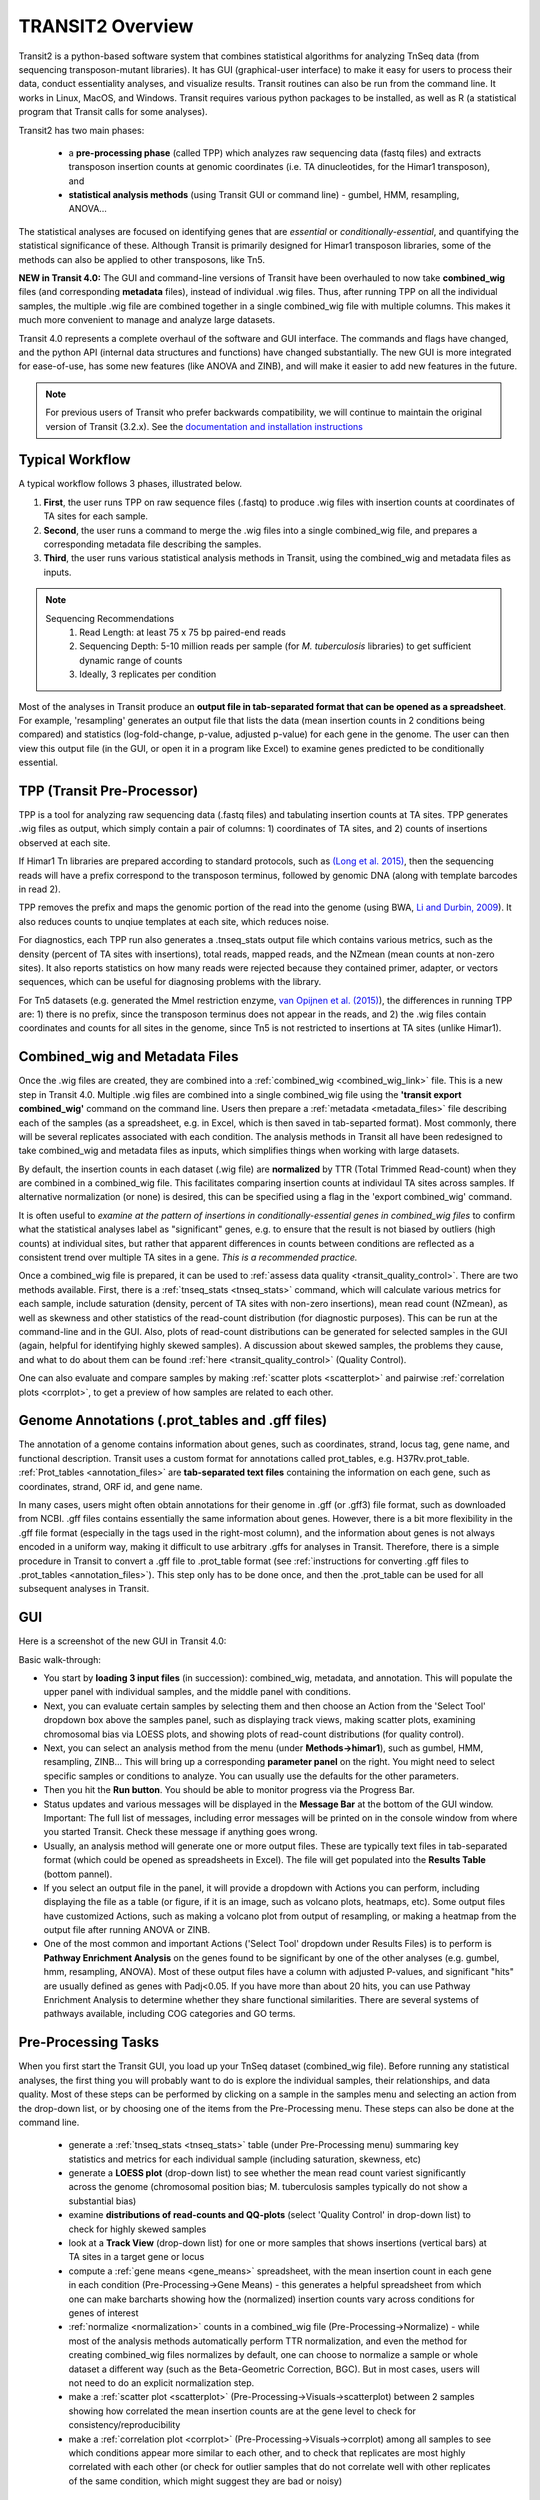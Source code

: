 



TRANSIT2 Overview
=================


Transit2 is a python-based software system that combines statistical
algorithms for analyzing TnSeq data (from sequencing transposon-mutant
libraries).  It has GUI (graphical-user interface) to make it easy for
users to process their data, conduct essentiality analyses, and visualize results.
Transit routines can also be run from the command line.  It works in
Linux, MacOS, and Windows.  Transit requires various python
packages to be installed, as well as R (a statistical program that Transit calls for
some analyses).

Transit2 has two main phases: 

 * a **pre-processing phase** (called TPP) which analyzes raw sequencing data (fastq files) and extracts transposon insertion counts at genomic coordinates (i.e. TA dinucleotides, for the Himar1 transposon), and   

 * **statistical analysis methods** (using Transit GUI or command line) - gumbel, HMM, resampling, ANOVA...

The statistical analyses are focused on identifying genes
that are *essential* or *conditionally-essential*, and quantifying the
statistical significance of these.  Although Transit is primarily
designed for Himar1 transposon libraries, some of the methods can also
be applied to other transposons, like Tn5.

**NEW in Transit 4.0:**
The GUI and command-line versions of Transit have been 
overhauled to now take **combined_wig** files (and corresponding **metadata** files),
instead of individual .wig files.
Thus, after running TPP on all the individual samples,
the multiple .wig file are combined together in a single combined_wig file
with multiple columns.  This makes it much more convenient to 
manage and analyze large datasets.

Transit 4.0 represents a complete overhaul of the software and GUI interface.
The commands and flags have changed, and the python API (internal data structures
and functions) have changed substantially.  The new GUI is more integrated for ease-of-use,
has some new features (like ANOVA and ZINB), and will make it easier to add new features
in the future.


.. Note::

  For previous users of Transit who prefer backwards compatibility,
  we will continue to maintain the original version of Transit (3.2.x). 
  See the `documentation and installation instructions <https://transit.readthedocs.io/en/latest/transit_overview.html>`_


Typical Workflow
----------------

A typical workflow follows 3 phases, illustrated below.

1. **First**, the user runs TPP on raw sequence files (.fastq) to produce .wig files with insertion counts at coordinates of TA sites for each sample.
2. **Second**, the user runs a command to merge the .wig files into a single combined_wig file, and prepares a corresponding metadata file describing the samples.
3. **Third**, the user runs various statistical analysis methods in Transit, using the combined_wig and metadata files as inputs.

.. NOTE::
    Sequencing Recommendations
        1. Read Length: at least 75 x 75 bp paired-end reads 
        2. Sequencing Depth: 5-10 million reads per sample (for *M. tuberculosis* libraries) to get sufficient dynamic range of counts 
        3. Ideally, 3 replicates per condition
        
Most of the analyses in Transit produce an **output file in tab-separated format that can be 
opened as a spreadsheet**.  For example, 'resampling' generates an output file
that lists the data (mean insertion counts in 2 conditions being compared) and statistics (log-fold-change, p-value, adjusted p-value)
for each gene in the genome.  The user can then view this output file (in the GUI, or open it in a program like Excel)
to examine genes predicted to be conditionally essential.

.. image:: _images/Transit_flow_chart2b.png
   :width: 600
   :align: center



TPP (Transit Pre-Processor)
---------------------------

TPP is a tool for analyzing raw sequencing data (.fastq files)
and tabulating insertion counts at TA sites.
TPP generates .wig files as output, which 
simply contain a pair of columns: 1) coordinates of TA sites,
and 2) counts of insertions observed at each site.

If Himar1 Tn libraries are prepared according to standard protocols,
such as `(Long et al. 2015) <https://pubmed.ncbi.nlm.nih.gov/25636614/>`_, 
then the sequencing reads will have a prefix
correspond to the transposon terminus, followed by genomic DNA (along with template barcodes in read 2).

TPP removes the prefix and maps the genomic portion of the read into
the genome (using BWA, `Li and Durbin, 2009 <https://pubmed.ncbi.nlm.nih.gov/19451168/>`_).  
It also reduces counts to unqiue
templates at each site, which reduces noise.

For diagnostics, each TPP run also generates a .tnseq_stats output file
which contains various metrics, such as the density (percent of TA sites
with insertions), total reads, mapped reads, and the NZmean (mean counts at non-zero sites).
It also reports statistics on how many reads were rejected because they contained
primer, adapter, or vectors sequences, which can be useful for diagnosing problems with the library.


For Tn5 datasets (e.g. generated the MmeI restriction enzyme, 
`van Opijnen et al. (2015) <https://www.ncbi.nlm.nih.gov/pmc/articles/PMC4696536/>`_), 
the differences in running TPP are: 
1) there is no prefix, since the transposon terminus does not appear in the reads, 
and 2) the .wig files contain coordinates and counts for all sites in the 
genome, since Tn5 is not restricted to insertions at TA sites (unlike Himar1).


Combined_wig and Metadata Files
-------------------------------

Once the .wig files are created, they are combined into a :ref:`combined_wig <combined_wig_link>`
file.  This is a new step in Transit 4.0.  Multiple .wig files are
combined into a single combined_wig file using the **'transit export
combined_wig'** command on the command line.  Users then prepare a
:ref:`metadata <metadata_files>` file describing each of the samples (as a spreadsheet,
e.g. in Excel, which is then saved in tab-separted format).  Most
commonly, there will be several replicates associated with
each condition.  The analysis methods in Transit all have been redesigned
to take combined_wig and metadata files as inputs, which simplifies
things when working with large datasets.

By default, the insertion counts in each dataset (.wig file) are **normalized**
by TTR (Total Trimmed Read-count) when they are combined in a combined_wig file.
This facilitates comparing insertion counts at individaul TA sites across samples.
If alternative normalization (or none) is desired, this can be specified
using a flag in the 'export combined_wig' command.

It is often useful to *examine at the pattern of insertions in conditionally-essential genes
in combined_wig files* to confirm what the statistical analyses label as "significant" genes,
e.g. to ensure that the result is not biased by outliers (high counts) at individual sites,
but rather that apparent differences in counts between conditions are reflected as a consistent trend
over multiple TA sites in a gene.  *This is a recommended practice.*

Once a combined_wig file is prepared, it can be used to
:ref:`assess data quality <transit_quality_control>`. There are two methods
available.  First, there is a :ref:`tnseq_stats <tnseq_stats>` command, which will
calculate various metrics for each sample, include saturation
(density, percent of TA sites with non-zero insertions), mean read
count (NZmean), as well as skewness and other statistics of the
read-count distribution (for diagnostic purposes).  This can be run at
the command-line and in the GUI. Also, plots of read-count
distributions can be generated for selected samples in the GUI (again,
helpful for identifying highly skewed samples).  A discussion about
skewed samples, the problems they cause, and what to do about them can be
found :ref:`here <transit_quality_control>` (Quality Control).

One can also evaluate and compare samples by making :ref:`scatter plots <scatterplot>` and pairwise :ref:`correlation plots <corrplot>`,
to get a preview of how samples are related to each other.

.. image:: _images/glyc_chol_corrplot.png
   :width: 300
   :align: center




Genome Annotations (.prot_tables and .gff files)
------------------

The annotation of a genome contains information about genes, such as
coordinates, strand, locus tag, gene name, and functional description.
Transit uses a custom format for annotations called prot_tables,
e.g. H37Rv.prot_table.  :ref:`Prot_tables <annotation_files>` are **tab-separated text files**
containing the information on each gene, such as coordinates, strand, ORF id, and gene name.

In many cases, users might often obtain annotations for their genome
in .gff (or .gff3) file format, such as downloaded from NCBI.  .gff
files contains essentially the same information about genes.  However,
there is a bit more flexibility in the .gff file format (especially in
the tags used in the right-most column), and the information about
genes is not always encoded in a uniform way, making it difficult to
use arbitrary .gffs for analyses in Transit.  Therefore, there is a
simple procedure in Transit to convert a .gff file to .prot_table
format (see 
:ref:`instructions for converting .gff files to .prot_tables <annotation_files>`).  
This step only has to be done once, and then the .prot_table can be used
for all subsequent analyses in Transit.



GUI
---

Here is a screenshot of the new GUI in Transit 4.0:

.. image:: _images/Transit4.0_GUI.png
   :width: 1000
   :align: center

Basic walk-through:

* You start by **loading 3 input files** (in succession): combined_wig, metadata, and annotation. This will populate the upper panel with individual samples, and the middle panel with conditions.

* Next, you can evaluate certain samples by selecting them and then choose an Action from the 'Select Tool' dropdown box above the samples panel, such as displaying track views, making scatter plots, examining chromosomal bias via LOESS plots, and showing plots of read-count distributions (for quality control).

* Next, you can select an analysis method from the menu (under **Methods->himar1**), such as gumbel, HMM, resampling, ZINB...  This will bring up a corresponding **parameter panel** on the right.  You might need to select specific samples or conditions to analyze. You can usually use the defaults for the other parameters. 

* Then you hit the **Run button**. You should be able to monitor progress via the Progress Bar.

* Status updates and various messages will be displayed in the **Message Bar** at the bottom of the GUI window. Important: The full list of messages, including error messages will be printed on in the console window from where you started Transit. Check these message if anything goes wrong.

* Usually, an analysis method will generate one or more output files.  These are typically text files in tab-separated format (which could be opened as spreadsheets in Excel). The file will get populated into the **Results Table** (bottom pannel).

* If you select an output file in the panel, it will provide a dropdown with Actions you can perform, including  displaying the file as a table (or figure, if it is an image, such as volcano plots, heatmaps, etc). Some output files have customized Actions, such as making a volcano plot from output of resampling, or making a heatmap from the output file after running ANOVA or ZINB.

* One of the most common and important Actions ('Select Tool' dropdown under Results Files) is to perform is **Pathway Enrichment Analysis** on the genes found to be significant by one of the other analyses (e.g. gumbel, hmm, resampling, ANOVA). Most of these output files have a column with adjusted P-values, and significant "hits" are usually defined as genes with Padj<0.05.  If you have more than about 20 hits, you can use Pathway Enrichment Analysis to determine whether they share functional similarities.  There are several systems of pathways available, including COG categories and GO terms.


Pre-Processing Tasks
--------------------

When you first start the Transit GUI, you load up your TnSeq dataset (combined_wig file).
Before running any statistical analyses, the first thing you will probably want to
do is explore the individual samples, their relationships, and data quality.
Most of these steps can be performed by clicking on a sample in the samples menu
and selecting an action from the drop-down list, or by choosing one of the items from
the Pre-Processing menu.  These steps can also be done at the command line.

 * generate a :ref:`tnseq_stats <tnseq_stats>` table (under Pre-Processing menu) summaring key statistics and metrics for each individual sample (including saturation, skewness, etc)

 * generate a **LOESS plot** (drop-down list) to see whether the mean read count variest significantly across the genome (chromosomal position bias; M. tuberculosis samples typically do not show a substantial bias)

 * examine **distributions of read-counts and QQ-plots** (select 'Quality Control' in drop-down list) to check for highly skewed samples 

 * look at a **Track View** (drop-down list) for one or more samples that shows insertions (vertical bars) at TA sites in a target gene or locus

 * compute a :ref:`gene means <gene_means>` spreadsheet, with the mean insertion count in each gene in each condition (Pre-Processing->Gene Means) - this generates a helpful spreadsheet from which one can make barcharts showing how the (normalized) insertion counts vary across conditions for genes of interest

 * :ref:`normalize <normalization>` counts in a combined_wig file (Pre-Processing->Normalize) - while most of the analysis methods automatically perform TTR normalization, and even the method for creating combined_wig files normalizes by default, one can choose to normalize a sample or whole dataset a different way (such as the Beta-Geometric Correction, BGC).  But in most cases, users will not need to do an explicit normalization step.
 
 * make a :ref:`scatter plot <scatterplot>` (Pre-Processing->Visuals->scatterplot) between 2 samples showing how correlated the mean insertion counts are at the gene level to check for consistency/reproducibility

 * make a :ref:`correlation plot <corrplot>` (Pre-Processing->Visuals->corrplot) among all samples to see which conditions appear more similar to each other, and to check that replicates are most highly correlated with each other (or check for outlier samples that do not correlate well with other replicates of the same condition, which might suggest they are bad or noisy)


Statistical Analysis Methods
----------------------------

The analysis methods available in Transit are divided into 3 categories:

* Methods for analyzing **single conditions** or datasets and identifying *essential genes*

  * :ref:`Gumbel method <gumbel>` - looks for genes with larges 'gaps', or consecutive sequences of TA sites without insertions

  * :ref:`Hidden Markov Model <HMM>` (HMM) - assigns genes to one of 4 states: ES (essential), GD (growth-defect), NE (non-essential), or GA (growth-advantaged), based on magnitudes of insertion counts (reflecting fitness effects of mutants)

* Methods for **pairwise comparisons of datasets** (e.g. between a treatment and control condition) to identify *conditionally essential genes*

  * :ref:`resampling` - a non-parametric test using permutations of insertion counts to simulate a null distribution of difference in mean counts for each gene

  * :ref:`Mann-Whiney U-test <Utest>` - another non-parametric test based on comparison of rank-ordering of insertion counts in each gene

* Methods for analyzing **multiple conditions** (>=2) to identify genes which exhibit *significant variability* of insertion counts across conditions 

  * :ref:`ANOVA`

  * :ref:`ZINB` - similar to ANOVA, but uses the Zero-Inflated Negative Binomial disribution to model counts; this method has options for testing for *interactions among covariates*

  * :ref:`Genetic Interaction <genetic-interactions>` analysis - this is a special case customized for testing interactions between 2 variables in a 2x2 experimental design (4 conditions)


Analyses for Tn5 Datasets
-------------------------

Although Transit was originally designed for analyzing Himar1 TnSeq datasets,
many of the methods can be adapted for analyzing datasets that use other transposons like Tn5.
The main difference is that the Himar1 transposon is restricted to insertions at 
TA dinucleotide sites, whereas Tn5 is capable of inserting more broadly at any coordinate
in the genome.

**1/3/2023:** Previously (in Transit versions up through 3.2.7), we
had a few statistical methods that were customized for analyzing Tn5
datasets.  These have been temporarily disabled during the transition
to Transit 4.0.  We will be adding back in the Tn5 analysis methods
soon... (in a future release, like 4.1)


Results and Post-Processing
---------------------------

Most of the analysis methods in Transit generate output files
that can be opened as spreadsheets in a program like Excel.
The output files are generally **tab-separated** text files, with
header lines demarcated by '#' as prefixes.

For most of the analysis methods, the output file contains 
a row for each gene in the genome with information relevant to
the statistical test, usually ending in columns labeled "P-value" and "Adj P-value" (Padj).
The P-value is calculated based on the statistical test, and then
all the P-values are adjusted by the Benjamini-Hochberg procedure
to correct for multiple testing (aiming to limit the false discovery rate to FDR<5%).

In Transit, **hits** (or significant genes in the test) are generally
defined as those with **Padj<0.05**, which can be identified in the
output files by sorting on the "Adj P-value" column.


After the user runs a TRANSIT Analysis Method, various functions can
be performed on the output file to better understand the results of
the analyis performed.  If using the GUI, the output file is visible
in the *Results Panel*, along with a summary (params and outcomes). 
Click on the file and
select one of the following (availablity depends on analysis that was
run) from the action drop-down:

* Display Table - an external window will appear in an spreadsheet-like format for you to view the file

* Volcano Plot - an external window will appear that displays a plot of the LFCs vs. log10(pvalue) with a horizontal line indicating the thresold of significance

* Display Heatmap - an external window will appear of clustered conditions and significant hits resulting from the analysis. This file will be also saved to your folder of choice
  and placed in the results pane, which then can be viewed by selection of the "View" option in the action dropdown.

* :ref:`Pathway Enrichment <GSEA>` Analysis - this will search for significantly enriched pathways among the hits (Padj<0.05) in the selected file in the Results Panel (e.g. an output file from an analysis like resampling, ANOVA, etc)



Command Line
------------

The analysis methods in Transit are also described in this `PDF manual
<https://orca1.tamu.edu/essentiality/transit/transit-manual.pdf>`_ , focusing on 
command-line operations.


Most of the methods in Transit can be run from the command line.
Typically, you run this as follows:

::

  > python TRANSIT_PATH/src/transit.py <command> args...

Remember to use python3.

Commands include: gumbel, resampling, hmm, GI, tnseq_stats, anova...
If you run 'python TRANSIT_PATH/src/transit.py --help', it will print out the full list of available commands.

::

  > python TRANSIT_PATH/src/transit.py --help
  The available subcommands are:
     anova 
     gi 
     gumbel
     hmm
     ...

The arguments would be whatever input files, options, and flags are appropriate for a given command.
Generally, flags with "--" require an argument, whereas flags with "-" do not.

If you want a reminder of the **usage** for given command, use run that command without any arguments.
For example:

::

  > python3 TRANSIT_PATH/src/transit.py anova
    Usage: python3 src/transit.py  anova <combined_wig_file> <metadata_file> <annotation_file> <output_file> [Optional Arguments]

    Optional Arguments:
        --include-conditions <cond1,...> := Comma-separated list of conditions to use for analysis (Default: all)
        --exclude-conditions <cond1,...> := Comma-separated list of conditions to exclude (Default: none)
        --n <string> := Normalization method. Default: --n TTR
        --ref <cond> := which condition(s) to use as a reference for calculating LFCs (comma-separated if multiple conditions)
        --iN    <N>  := Ignore TAs within given percentage (e.g. 5) of N terminus. Default: --iN 0
        --iC    <N>  := Ignore TAs within given percentage (e.g. 5) of C terminus. Default: --iC 0
        --PC    <N>  := pseudocounts to use for calculating LFCs. Default: --PC 5
        --alpha <N>  := value added to mse in F-test for moderated anova (makes genes with low counts less significant). Default: --alpha 1000
        -winz      := winsorize insertion counts for each gene in each condition (replace max cnt with 2nd highest; helps mitigate effect of outliers)



Developers
----------

=======================  ============  ==============================================================================
 Name                    Time Active          Contact Information
=======================  ============  ==============================================================================
Thomas R. Ioerger        2015-Present  `http://faculty.cs.tamu.edu/ioerger/ <http://faculty.cs.tamu.edu/ioerger/>`_
Michael A. DeJesus       2015-2018     `http://mad-lab.org <http://mad-lab.org>`_
Chaitra Ambadipudi       2015
Eric Nelson              2016
Siddharth Subramaniyam   2018
Sanjeevani Choudhery     2021-
Jeff Hykin               2022-
=======================  ============  ==============================================================================




References
----------


If you use TRANSIT, please cite the following reference:


.. [DeJesus2015TRANSIT] `DeJesus, M.A., Ambadipudi, C., Baker, R., Sassetti, C., and Ioerger, T.R. (2015). TRANSIT - a Software Tool for Himar1 TnSeq Analysis. PLOS Computational Biology, 11(10):e1004401 <http://journals.plos.org/ploscompbiol/article?id=10.1371/journal.pcbi.1004401>`_



Development of TRANSIT is funded by the National Institutes of Health (www.nih.gov/) grant U19 AI107774.



Other references for methods utilized by TRANSIT:



.. [DeJesus2013]  `DeJesus, M.A., Zhang, Y.J., Sassettti, C.M., Rubin, E.J.,
  Sacchettini, J.C., and Ioerger, T.R. (2013). Bayesian analysis of gene essentiality based on sequencing of transposon insertion libraries. Bioinformatics, 29(6):695-703. <http://www.ncbi.nlm.nih.gov/pubmed/23361328>`_


.. [DeJesus2013HMM] `DeJesus, M.A., Ioerger, T.R. A Hidden Markov Model for identifying essential and growth-defect regions in bacterial genomes from transposon insertion sequencing data. BMC Bioinformatics. 2013. 14:303 <http://www.ncbi.nlm.nih.gov/pubmed/24103077>`_


.. [DeJesus2014] `DeJesus, M.A. and Ioerger, T.R. (2014). Capturing uncertainty by modeling local transposon insertion frequencies improves discrimination of essential genes. IEEE Transactions on Computational Biology and Bioinformatics, 12(1):92-102. <http://www.ncbi.nlm.nih.gov/pubmed/26357081>`_



.. [DeJesus2016] `DeJesus, M.A. and Ioerger, T.R. (2016). Normalization of transposon-mutant library sequencing datasets to improve identification of conditionally essential genes. Journal of Bioinformatics and Computational Biology, 14(3):1642004 <http://www.ncbi.nlm.nih.gov/pubmed/26932272>`_


.. [DeJesus2017NAR] `DeJesus, M.A., Nambi, S., Smith, C.M., Baker, R.E., Sassetti, C.M., Ioerger, T.R. Statistical analysis of genetic interactions in Tn-Seq data.  Nucleic Acids Research. 2017. 45(11):e93. doi: 10.1093/nar/gkx128. <https://www.ncbi.nlm.nih.gov/pubmed/28334803>`_

.. [ZINB] `Subramaniyam S, DeJesus MA, Zaveri A, Smith CM, Baker RE, Ehrt S, Schnappinger D, Sassetti CM, Ioerger TR. (2019).  Statistical analysis of variability in TnSeq data across conditions using Zero-Inflated Negative Binomial regression. *BMC Bioinformatics*. 2019 Nov 21;20(1):603. doi: 10.1186/s12859-019-3156-z. <https://bmcbioinformatics.biomedcentral.com/articles/10.1186/s12859-019-3156-z>`_

.. [Choudhery2021] `Choudhery S, Brown AJ, Akusobi C, Rubin EJ, Sassetti CM, Ioerger TR. Modeling Site-Specific Nucleotide Biases Affecting Himar1 Transposon Insertion Frequencies in TnSeq Data Sets. *mSystems*. 2021 Oct 26;6(5):e0087621. doi: 10.1128/mSystems.00876-21. <https://pubmed.ncbi.nlm.nih.gov/34665010/>`_
